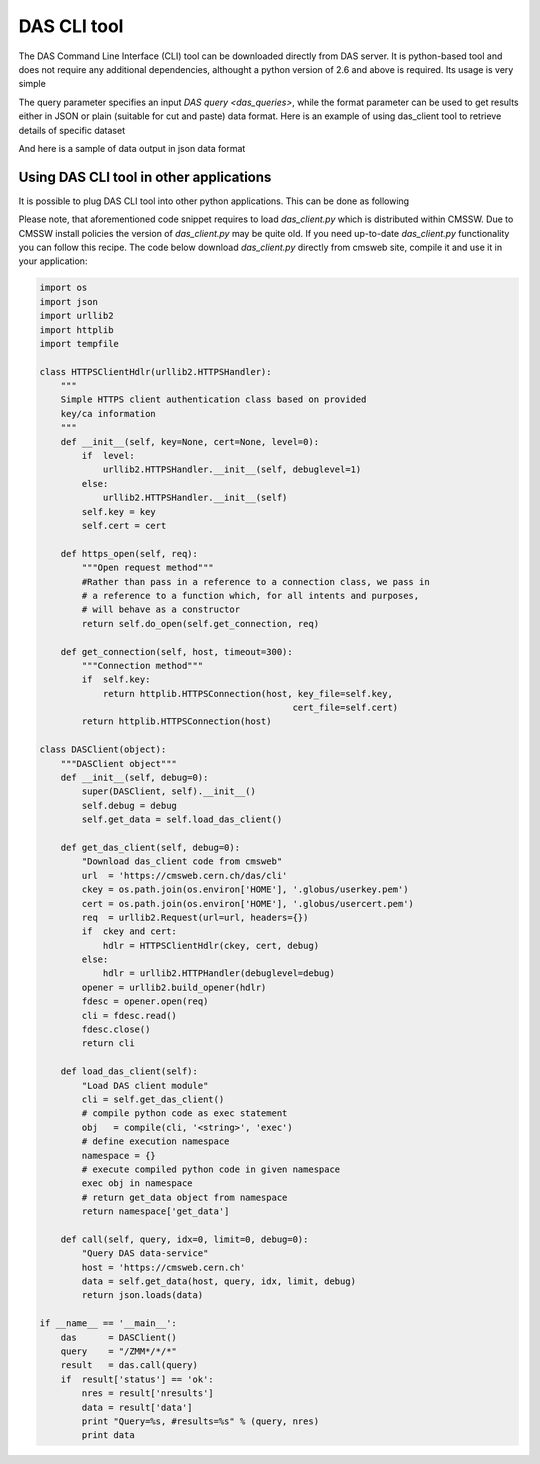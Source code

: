 DAS CLI tool
============
The DAS Command Line Interface (CLI) tool can be downloaded directly from
DAS server. It is python-based tool and does not require any additional
dependencies, althought a python version of 2.6 and above is required.
Its usage is very simple

.. doctest::

    Usage: das_client.py [options]

    Options:
      -h, --help            show this help message and exit
      -v VERBOSE, --verbose=VERBOSE
                            verbose output
      --query=QUERY         specify query for your request
      --host=HOST           specify host name of DAS cache server, default
                            https://cmsweb.cern.ch
      --idx=IDX             start index for returned result set, aka pagination,
                            use w/ limit
      --limit=LIMIT         number of returned results (results per page)
      --format=format       specify return data format (json or plain), default
                            json

The query parameter specifies an input `DAS query <das_queries>`, while the format parameter
can be used to get results either in JSON or plain (suitable for cut and paste)
data format. Here is an example of using das_client tool to retrieve details of
specific dataset

.. doctest::

    python das_client.py --query="ip=137.138.141.145 | grep ip.City, ip.CountryCode" --format=plain
    Geneva CH

And here is a sample of data output in json data format

.. doctest::

    {'args': {'idx': '0',
              'input': 'ip=137.138.141.145',
              'limit': '10',
              'pid': '53071'},
     'data': [{'_id': '4d6a6e98f823c6cf49000005',
               'cache_id': ['4d6a6e98f823c6cf49000004'],
               'das': {'empty_record': 0,
                       'expire': 1298820790.1766081,
                       'primary_key': 'ip.address',
                       'system': ['ip_service']},
               'das_id': ['4d6a6e97f823c6cf49000001'],
               'ip': {'City': 'Geneva',
                      'CountryCode': 'CH',
                      'CountryName': 'Switzerland',
                      'Dstoffset': '0',
                      'Gmtoffset': '3600',
                      'Isdst': '0',
                      'Latitude': '46.2',
                      'Longitude': '6.1667',
                      'RegionCode': '07',
                      'RegionName': 'Geneve',
                      'Status': 'OK',
                      'TimezoneName': 'Europe/Zurich',
                      'ZipPostalCode': '',
                      'address': '137.138.141.145'}}],
     'headers': {'Accept': 'application/json',
                 'Accept-Encoding': 'identity',
                 'Connection': 'close',
                 'Host': 'localhost:8212',
                 'Remote-Addr': '127.0.0.1',
                 'User-Agent': 'Python-urllib/2.6'},
     'hostname': '',
     'ip': '127.0.0.1',
     'method': 'GET',
     'mongo_query': {'fields': ['ip'], 'spec': {'ip.address': '137.138.141.145'}},
     'nresults': 1,
     'path': '/cache',
     'port': 50475,
     'status': 'ok',
     'timestamp': 1298820779.4300001}

Using DAS CLI tool in other applications
++++++++++++++++++++++++++++++++++++++++

It is possible to plug DAS CLI tool into other python applications. This can be
done as following

.. doctest::

   from das_client import get_data

   # invoke DAS CLI call for given host/query
   data = get_data(host, query, idx, limit, debug)

Please note, that aforementioned code snippet requires to load `das_client.py`
which is distributed within CMSSW. Due to CMSSW install policies the version of
`das_client.py` may be quite old. If you need up-to-date `das_client.py`
functionality you can follow this recipe. The code below download
`das_client.py` directly from cmsweb site, compile it and use it in your
application:

.. code::

    import os
    import json
    import urllib2
    import httplib
    import tempfile

    class HTTPSClientHdlr(urllib2.HTTPSHandler):
        """
        Simple HTTPS client authentication class based on provided
        key/ca information
        """
        def __init__(self, key=None, cert=None, level=0):
            if  level:
                urllib2.HTTPSHandler.__init__(self, debuglevel=1)
            else:
                urllib2.HTTPSHandler.__init__(self)
            self.key = key
            self.cert = cert

        def https_open(self, req):
            """Open request method"""
            #Rather than pass in a reference to a connection class, we pass in
            # a reference to a function which, for all intents and purposes,
            # will behave as a constructor
            return self.do_open(self.get_connection, req)

        def get_connection(self, host, timeout=300):
            """Connection method"""
            if  self.key:
                return httplib.HTTPSConnection(host, key_file=self.key,
                                                    cert_file=self.cert)
            return httplib.HTTPSConnection(host)

    class DASClient(object):
        """DASClient object"""
        def __init__(self, debug=0):
            super(DASClient, self).__init__()
            self.debug = debug
            self.get_data = self.load_das_client()

        def get_das_client(self, debug=0):
            "Download das_client code from cmsweb"
            url  = 'https://cmsweb.cern.ch/das/cli'
            ckey = os.path.join(os.environ['HOME'], '.globus/userkey.pem')
            cert = os.path.join(os.environ['HOME'], '.globus/usercert.pem')
            req  = urllib2.Request(url=url, headers={})
            if  ckey and cert:
                hdlr = HTTPSClientHdlr(ckey, cert, debug)
            else:
                hdlr = urllib2.HTTPHandler(debuglevel=debug)
            opener = urllib2.build_opener(hdlr)
            fdesc = opener.open(req)
            cli = fdesc.read()
            fdesc.close()
            return cli

        def load_das_client(self):
            "Load DAS client module"
            cli = self.get_das_client()
            # compile python code as exec statement
            obj   = compile(cli, '<string>', 'exec')
            # define execution namespace
            namespace = {}
            # execute compiled python code in given namespace
            exec obj in namespace
            # return get_data object from namespace
            return namespace['get_data']

        def call(self, query, idx=0, limit=0, debug=0):
            "Query DAS data-service"
            host = 'https://cmsweb.cern.ch'
            data = self.get_data(host, query, idx, limit, debug)
            return json.loads(data)

    if __name__ == '__main__':
        das      = DASClient()
        query    = "/ZMM*/*/*"
        result   = das.call(query)
        if  result['status'] == 'ok':
            nres = result['nresults']
            data = result['data']
            print "Query=%s, #results=%s" % (query, nres)
            print data

